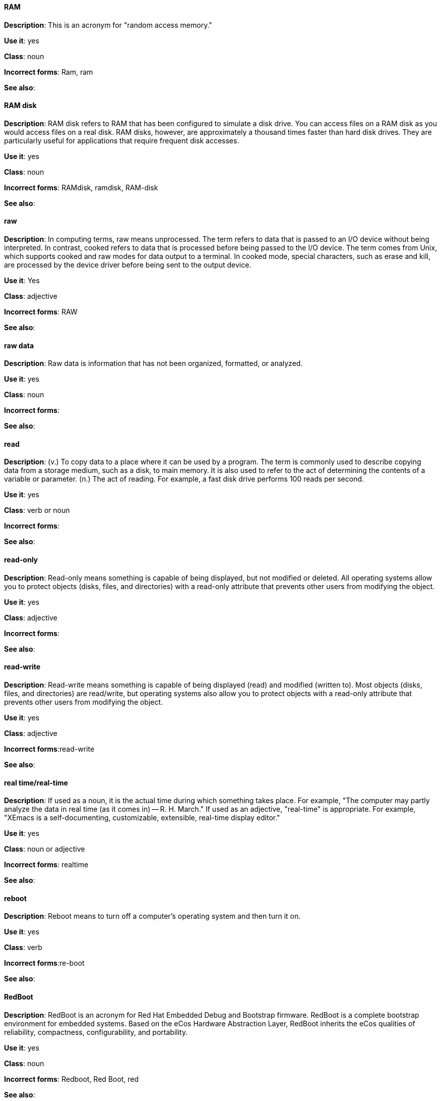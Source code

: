 [discrete]
==== RAM
[[ram]]

*Description*: This is an acronym for "random access memory."

*Use it*: yes

*Class*: noun

*Incorrect forms*: Ram, ram 

*See also*:



[discrete]
==== RAM disk
[[ram-disk]]

*Description*: RAM disk refers to RAM that has been configured to simulate a disk drive. You can access files on a RAM disk as you would access files on a real disk. RAM disks, however, are approximately a thousand times faster than hard disk drives. They are particularly useful for applications that require frequent disk accesses.

*Use it*: yes

*Class*: noun

*Incorrect forms*: RAMdisk, ramdisk, RAM-disk

*See also*:



[discrete]
==== raw
[[raw]]

*Description*: In computing terms, raw means unprocessed. The term refers to data that is passed to an I/O device without being interpreted. In contrast, cooked refers to data that is processed before being passed to the I/O device. The term comes from Unix, which supports cooked and raw modes for data output to a terminal. In cooked mode, special characters, such as erase and kill, are processed by the device driver before being sent to the output device. 

*Use it*: Yes

*Class*: adjective

*Incorrect forms*: RAW 

*See also*:



[discrete]
==== raw data
[[raw-data]]

*Description*: Raw data is information that has not been organized, formatted, or analyzed. 

*Use it*: yes

*Class*: noun

*Incorrect forms*: 

*See also*:



[discrete]
==== read
[[read]]

*Description*: (v.) To copy data to a place where it can be used by a program. The term is commonly used to describe copying data from a storage medium, such as a disk, to main memory. It is also used to refer to the act of determining the contents of a variable or parameter. (n.) The act of reading. For example, a fast disk drive performs 100 reads per second. 

*Use it*: yes

*Class*: verb or noun

*Incorrect forms*: 

*See also*:



[discrete]
==== read-only
[[readonly]]

*Description*: Read-only means something is capable of being displayed, but not modified or deleted. All operating systems allow you to protect objects (disks, files, and directories) with a read-only attribute that prevents other users from modifying the object. 

*Use it*: yes

*Class*: adjective

*Incorrect forms*: 

*See also*:



[discrete]
==== read-write
[[read-write]]

*Description*: Read-write means something is capable of being displayed (read) and modified (written to). Most objects (disks, files, and directories) are read/write, but operating systems also allow you to protect objects with a read-only attribute that prevents other users from modifying the object.

*Use it*: yes

*Class*: adjective

*Incorrect forms*:read-write 

*See also*:



[discrete]
==== real time/real-time
[[real-time]]

*Description*: If used as a noun, it is the actual time during which something takes place. For example, "The computer may partly analyze the data in real time (as it comes in) -- R. H. March." If used as an adjective, "real-time" is appropriate. For example, "XEmacs is a self-documenting, customizable, extensible, real-time display editor."

*Use it*: yes

*Class*: noun or adjective

*Incorrect forms*: realtime

*See also*:



[discrete]
==== reboot
[[reboot]]

*Description*: Reboot means to turn off a computer's operating system and then turn it on. 

*Use it*: yes

*Class*: verb

*Incorrect forms*:re-boot 

*See also*:



[discrete]
==== RedBoot
[[redboot]]

*Description*: RedBoot is an acronym for Red Hat Embedded Debug and Bootstrap firmware. RedBoot is a complete bootstrap environment for embedded systems. Based on the eCos Hardware Abstraction Layer, RedBoot inherits the eCos qualities of reliability, compactness, configurability, and portability.

*Use it*: yes

*Class*: noun

*Incorrect forms*: Redboot, Red Boot, red 

*See also*:



[discrete]
==== Red Hat Ceph Storage
[[red-hat-ceph-storage]]

*Description*: Red Hat Ceph Storage is a Red Hat offering of the Ceph Storage upstream project. Always use the full name, do not use the abbreviated form ("RHCS").

*Use it*: yes

*Class*: noun

*Incorrect forms*: RHCS

*See also*: xref:ceph-command[ceph], xref:ceph[Ceph]



[discrete]
==== Red Hat Network Satellite Server and Red Hat Network Proxy Server
[[red-hat-network-satellite-server-and-red-hat-network-proxy-server]]

*Description*: Write these names in full the first time that you use them in a document. Subsequently, you can write "RHN Satellite Server" and "RHN Proxy Server," or omit the word "Server" from any of the previous constructions. With sufficient context, you can refer to "Satellite" and "Proxy," for example, "RHN Satellite and Proxy" instead of "RHN Satellite and RHN Proxy." 

*Use it*: yes

*Class*: noun

*Incorrect forms*: Red Hat Satellite (Server), Red Hat Proxy (Server)

*See also*:



[discrete]
==== Red Hat Way
[[red-hat-way]]

*Description*: Red Hat Way refers to the culture valued and maintained by Red Hat associates.

*Use it*: yes

*Class*: noun

*Incorrect forms*: Red Hat way

*See also*:



[discrete]
==== refer to
[[refer-to]]

*Description*: Use _see_ to indicate a reference (within a manual) or a cross-reference (to another manual or documentation source).  

*Use it*: no

*Class*: verb

*Incorrect forms*: 

//*See also*: xref:see[see]



[discrete]
==== remote access
[[remote-access]]

*Description*: Remote access is the ability to log on to a network from a distant location. Generally, this implies a computer, a modem, and some remote access software to connect to the network. Remote control refers to taking control of another computer, while remote access means that the remote computer actually becomes a full-fledged host on the network. The remote access software dials in directly to the network server. The only difference between a remote host and workstations connected directly to the network is slower data transfer speeds.

*Use it*: yes

*Class*: noun

*Incorrect forms*: remote-access

*See also*:



[discrete]
==== remote access server
[[remote-access-server]]

*Description*: A remote access server is a server that is dedicated to handling users that are not on a LAN but need remote access to it. The remote access server allows users to gain access to files and print services on the LAN from a remote location. For example, a user who dials in to a network from home using an analog modem or an ISDN connection will dial in to a remote access server. Once the user is authenticated, they can access shared drives and printers as if they were physically connected to the office LAN.

*Use it*: yes

*Class*: noun

*Incorrect forms*: remote-access server

*See also*:



[discrete]
==== required
[[required]]

*Description*: 

*Use it*: no

*Class*: adverb

*Incorrect forms*: 

*See also*:



[discrete]
==== return
[[return]]

*Description*: When referring to the keyboard key on Solaris or Mac, use **Return** or **return**, respectively. See "enter" for other platforms. 

*Use it*: yes

*Class*: verb

*Incorrect forms*: 

*See also*: xref:enter-n[enter]



[discrete]
==== right-click
[[rightclick]]

*Description*: Right-click is the term for pressing the button on the right of the mouse. By default, right-clicking the mouse brings up a quick, or alternative, menu.

*Use it*: yes

*Class*: verb

*Incorrect forms*: right click 

*See also*:



[discrete]
==== right now
[[right-now]]

*Description*: A term to indicate some action should occur immediately. Use _now_ instead.

*Use it*: no

*Class*: adverb

*Incorrect forms*: 

*See also*:


[discrete]
==== ROM, PROM
[[rom-prom]]

*Description*: ROM is an acronym for read-only memory, that is, computer memory on which data has been prerecorded. After data has been written onto a ROM chip, it cannot be removed and can only be read. A variation of a ROM is a PROM (programmable read-only memory). PROMs are manufactured as blank chips on which data can be written with a device called a PROM programmer. 

*Use it*: yes 

*Class*: noun

*Incorrect forms*: Rom, rom, prom, Prom

*See also*:



[discrete]
==== roundtable
[[roundtable]]

*Description*: Use _roundtable_ when referring to a type of event or gathering. Use _round table_ when referring to a circular table.

*Use it*: yes

*Class*: noun or adjective

*Incorrect forms*: 

*See also*:



[discrete]
==== RPM
[[rpm]]

*Description*: RPM is the recursive initialism for the RPM Package Manager. RPM manages files in the RPM format, known as RPM packages. RPM packages are known informally as rpm files, but this informal usage is not used in Red Hat documentation to avoid confusion with the command name. Files in RPM format are referred to as "RPM packages."

*Use it*: yes

*Class*: noun

*Incorrect forms*: rpm

*See also*:



[discrete]
==== runlevel
[[runlevel]]

*Description*: A runlevel is a preset operating state on a Unix-like operating system. A system can be booted in to (that is, started up in to) any of several runlevels, each of which is represented by a single digit integer. Each runlevel designates a different system configuration and allows access to a different combination of processes (that is, instances of executing programs). There are differences in the runlevels according to the operating system. Seven runlevels are supported in the standard Linux kernel.

*Use it*: yes

*Class*: noun

*Incorrect forms*: run level, run-level

*See also*: xref:[]



[discrete]
==== runtime
[[runtime]]

*Description*: Runtime is when a program is running (or being executable), that is, when you start a program running in a computer, it is runtime for that program. In some programming languages, certain reusable programs or "routines" are built and packaged as a "runtime library."

*Use it*: yes 

*Class*: noun

*Incorrect forms*: run time, run-time

*See also*:
